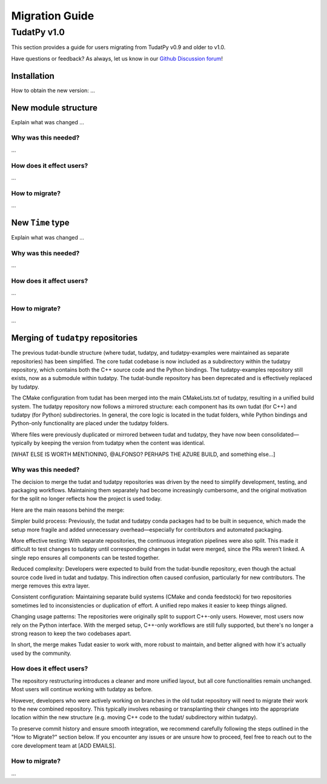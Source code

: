 .. _migration-guide:

******************************
Migration Guide
******************************

TudatPy v1.0
-----------------

This section provides a guide for users migrating from TudatPy v0.9 and older to v1.0.

Have questions or feedback? As always, let us know in our `Github Discussion forum <https://github.com/orgs/tudat-team/discussions?discussions_q=>`_!

Installation
^^^^^^^^^^^^

How to obtain the new version: ...

New module structure
^^^^^^^^^^^^^^^^^^^^

Explain what was changed ...

Why was this needed?
===================

...

How does it effect users?
=========================

...

How to migrate?
====================

...


New ``Time`` type
^^^^^^^^^^^^^^^^^

Explain what was changed ...

Why was this needed?
===================

...

How does it affect users?
=========================

...

How to migrate?
====================

...


Merging of ``tudatpy`` repositories
^^^^^^^^^^^^^^^^^^^^^^^^^^^^^^^^^^^
The previous tudat-bundle structure (where tudat, tudatpy, and tudatpy-examples were maintained as separate repositories) has been simplified. The core tudat codebase is now included as a subdirectory within the tudatpy repository, which contains both the C++ source code and the Python bindings. The tudatpy-examples repository still exists, now as a submodule within tudatpy. The tudat-bundle repository has been deprecated and is effectively replaced by tudatpy.

The CMake configuration from tudat has been merged into the main CMakeLists.txt of tudatpy, resulting in a unified build system. The tudatpy repository now follows a mirrored structure: each component has its own tudat (for C++) and tudatpy (for Python) subdirectories. In general, the core logic is located in the tudat folders, while Python bindings and Python-only functionality are placed under the tudatpy folders.

Where files were previously duplicated or mirrored between tudat and tudatpy, they have now been consolidated—typically by keeping the version from tudatpy when the content was identical.

[WHAT ELSE IS WORTH MENTIONING, @ALFONSO? PERHAPS THE AZURE BUILD, and something else...]

Why was this needed?
===================
The decision to merge the tudat and tudatpy repositories was driven by the need to simplify development, testing, and packaging workflows. Maintaining them separately had become increasingly cumbersome, and the original motivation for the split no longer reflects how the project is used today.

Here are the main reasons behind the merge:

Simpler build process:
Previously, the tudat and tudatpy conda packages had to be built in sequence, which made the setup more fragile and added unnecessary overhead—especially for contributors and automated packaging.

More effective testing:
With separate repositories, the continuous integration pipelines were also split. This made it difficult to test changes to tudatpy until corresponding changes in tudat were merged, since the PRs weren’t linked. A single repo ensures all components can be tested together.

Reduced complexity:
Developers were expected to build from the tudat-bundle repository, even though the actual source code lived in tudat and tudatpy. This indirection often caused confusion, particularly for new contributors. The merge removes this extra layer.

Consistent configuration:
Maintaining separate build systems (CMake and conda feedstock) for two repositories sometimes led to inconsistencies or duplication of effort. A unified repo makes it easier to keep things aligned.

Changing usage patterns:
The repositories were originally split to support C++-only users. However, most users now rely on the Python interface. With the merged setup, C++-only workflows are still fully supported, but there's no longer a strong reason to keep the two codebases apart.

In short, the merge makes Tudat easier to work with, more robust to maintain, and better aligned with how it's actually used by the community.


How does it effect users?
=========================

The repository restructuring introduces a cleaner and more unified layout, but all core functionalities remain unchanged. Most users will continue working with tudatpy as before.

However, developers who were actively working on branches in the old tudat repository will need to migrate their work to the new combined repository. This typically involves rebasing or transplanting their changes into the appropriate location within the new structure (e.g. moving C++ code to the tudat/ subdirectory within tudatpy).

To preserve commit history and ensure smooth integration, we recommend carefully following the steps outlined in the "How to Migrate?" section below. If you encounter any issues or are unsure how to proceed, feel free to reach out to the core development team at [ADD EMAILS].

How to migrate?
====================
...


